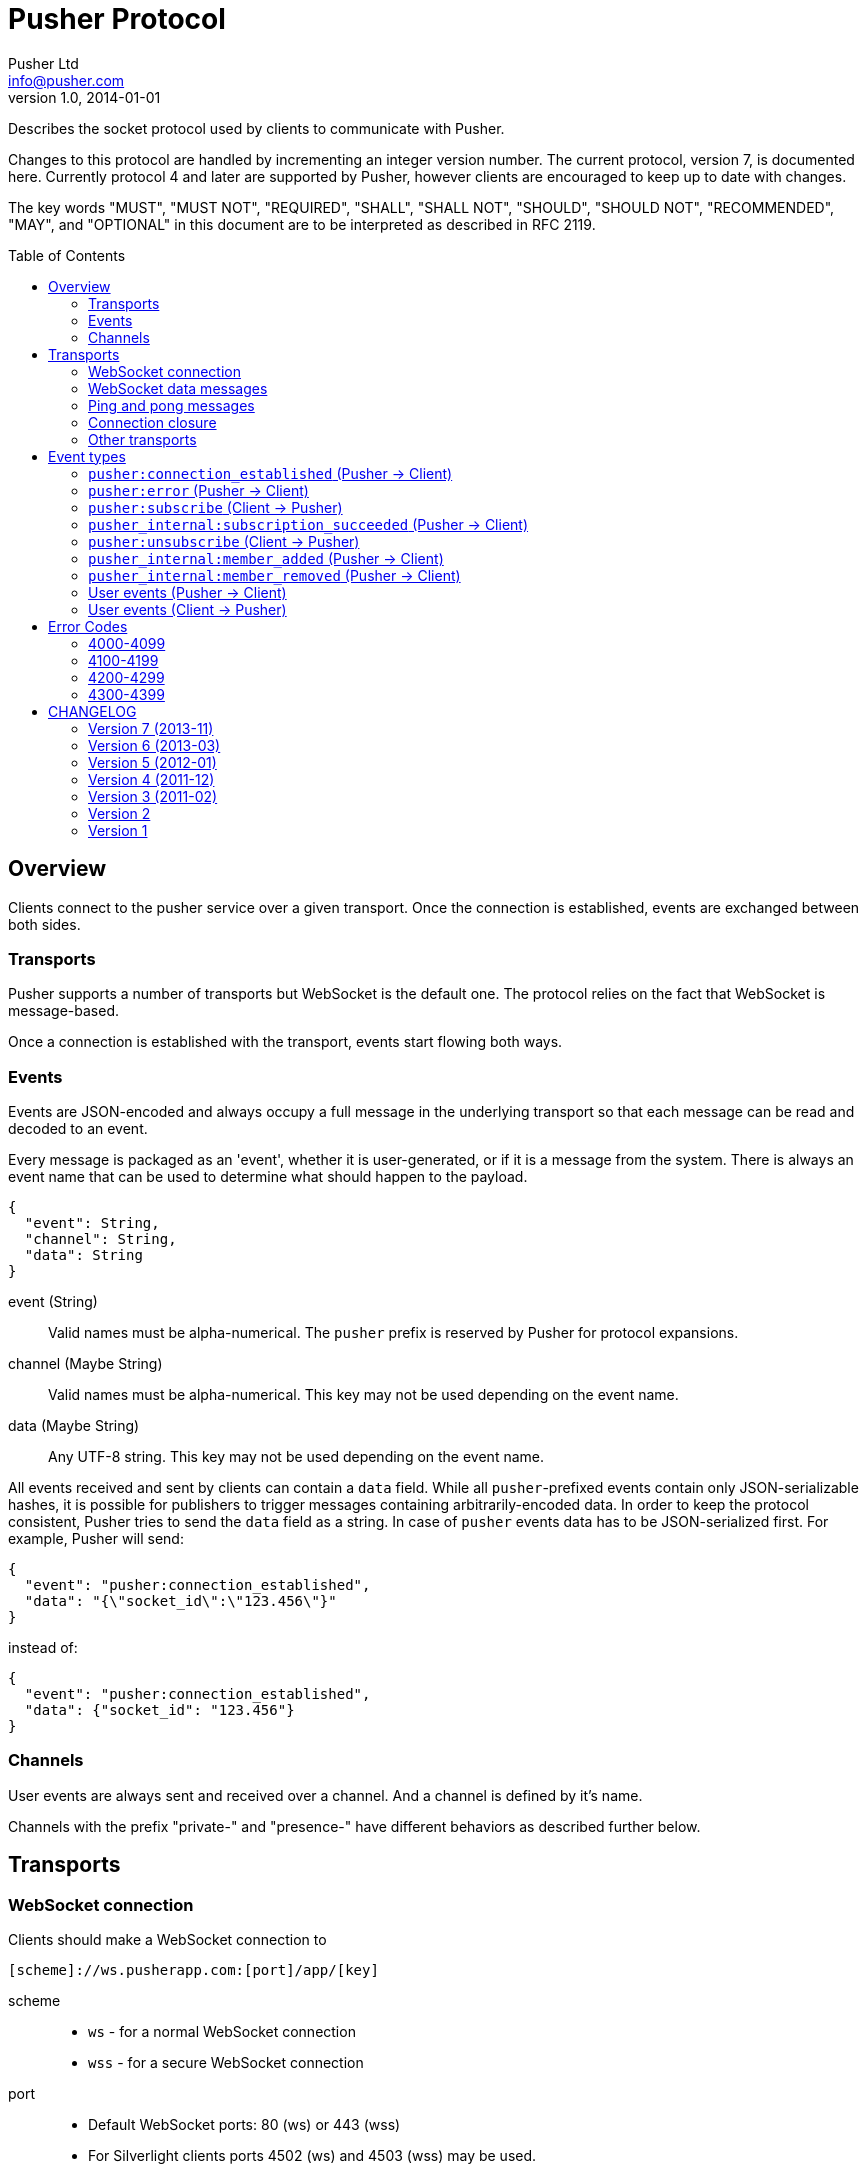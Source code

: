 = Pusher Protocol
Pusher Ltd <info@pusher.com>
v1.0, 2014-01-01
:page-layout: base
:page-javascripts: [view-result]
:description: Describes the socket protocol used by clients to communicate with Pusher.
:keywords: pusher, socket, websocket, protocol
:compat-mode!:
:imagesdir: ./images
:includedir: _includes
:toc:
:toc-placement!:
:experimental:
:table-caption!:
:example-caption!:
:figure-caption!:
ifndef::awestruct[]
:idprefix:
:idseparator: -
endif::awestruct[]
:linkattrs:
// URLs
:docs: https://pusher.com/docs

{description}

Changes to this protocol are handled by incrementing an integer version
number. The current protocol, version 7, is documented here. Currently
protocol 4 and later are supported by Pusher, however clients are encouraged
to keep up to date with changes.

The key words "MUST", "MUST NOT", "REQUIRED", "SHALL", "SHALL NOT", "SHOULD",
"SHOULD NOT", "RECOMMENDED", "MAY", and "OPTIONAL" in this document are to be
interpreted as described in RFC 2119.

toc::[]

== Overview

Clients connect to the pusher service over a given transport.  Once the
connection is established, events are exchanged between both sides.

=== Transports

Pusher supports a number of transports but WebSocket is the default one. The
protocol relies on the fact that WebSocket is message-based.

Once a connection is established with the transport, events start flowing
both ways.

[[events]]
=== Events

Events are JSON-encoded and always occupy a full message in the underlying
transport so that each message can be read and decoded to an event.

Every message is packaged as an 'event', whether it is user-generated, or if
it is a message from the system. There is always an event name that can be
used to determine what should happen to the payload.

[source,json]
----
{
  "event": String,
  "channel": String,
  "data": String
}
----

event (String) ::
  Valid names must be alpha-numerical. The `pusher` prefix is reserved by
  Pusher for protocol expansions.
channel (Maybe String) ::
  Valid names must be alpha-numerical.
  This key may not be used depending on the event name.
data (Maybe String) ::
  Any UTF-8 string.
  This key may not be used depending on the event name.

All events received and sent by clients can contain a `data` field. While all
`pusher`-prefixed events contain only JSON-serializable hashes, it is possible
for publishers to trigger messages containing arbitrarily-encoded data. In
order to keep the protocol consistent, Pusher tries to send the `data` field
as a string. In case of `pusher` events data has to be JSON-serialized first.
For example, Pusher will send:

[source,json]
----
{
  "event": "pusher:connection_established",
  "data": "{\"socket_id\":\"123.456\"}"
}
----

instead of:

[source,json]
----
{
  "event": "pusher:connection_established",
  "data": {"socket_id": "123.456"}
}
----

=== Channels

User events are always sent and received over a channel. And a channel is
defined by it's name.

Channels with the prefix "private-" and "presence-" have different behaviors
as described further below.

== Transports

[[websocket-connection]]
=== WebSocket connection

Clients should make a WebSocket connection to

    [scheme]://ws.pusherapp.com:[port]/app/[key]

scheme ::
  * `ws` - for a normal WebSocket connection
  * `wss` - for a secure WebSocket connection
port ::
  * Default WebSocket ports: 80 (ws) or 443 (wss)
  * For Silverlight clients ports 4502 (ws) and 4503 (wss) may be used.
key ::
  * The app key for the application connecting to Pusher

The following query parameters should be supplied:

protocol (Integer) ::
  The protocol version to use. If this is not supplied the protocol version
  to use is inferred from the version parameter (to support old javascript
  clients which relied on this behaviour). Failing that protocol 1 is used
  (this behaviour is deprecated and will in future be replaced by a 4008
  error code)
client (String) ::
  Identifies the client which is connecting. This string should be of the
  form `platform-library` - for example the iOS library identifies itself as
  `iOS-libPusher`.
version (String) ::
  The version of the library which is connecting, for example `1.9.3`.

For example

    ws://ws.pusherapp.com:80/app/e4d95db9ea1004f66730?client=js&version=2.2&protocol=5

[[websocket-messages]]
=== WebSocket data messages

Data is sent bidirectionally over a WebSocket as text data containing UTF8 encoded JSON.

NOTE: Binary WebSocket frames are not supported.

Every JSON message contains a single **event** and has an `event` property
which is known as the event name. See <<event-types>> below for a description
of the event types.

[[ping-pong]]
=== Ping and pong messages

If the WebSocket connection supports ping & pong (i.e. advertises itself as
draft 01 or above), Pusher will send ping messages to the client in order to
verify that it is active.

In protocol versions 5 and above, when using an old version of the WebSocket
protocol, Pusher will send `pusher:ping` event to the client. The client
should respond with a `pusher:pong` event.

==== Detecting that the connection is alive

Both Pusher and clients require a mechanism for establishing that the
connection is alive.

The basic design pattern is described in the
http://www.zeromq.org/deleted:topics:heartbeating[ZeroMQ Wiki] and is
symmetric for the client and Pusher.

Essentially any messages received from the other party are considered to mean
that the connection is alive. In the absence of any messages either party may
check that the other side is responding by sending a ping message, to which
the other party should respond with a pong.

In recent WebSocket drafts ping & pong are supported as part of the protocol.
Unfortunately this was not the case in earlier drafts, and unfortunately it is
still not possible to trigger sending a ping, or binding to a pong from
JavaScript using the
http://dev.w3.org/html5/websockets/#ping-and-pong-frames[W3C API]. For both
these reasons, Pusher supports both protocol level ping-pong, and an emulated
one. This means that Pusher will respond to a WebSocket protocol ping message
with a pong message, and also it will respond to a `pusher:ping` event with a
`pusher:pong` event (both have empty data).

==== Recommendations for client libraries

If the WebSocket draft supports protocol level ping-pong, then on receipt of a
ping message, the client MUST respond with a pong message.

If the client does not support protocol level pings and advertises (on
connect) that it implements a protocol version >= 5 then the client MUST
respond to a `pusher:ping` event with a `pusher:pong` event.

Clients SHOULD send a ping to Pusher when the connection has been inactive for
some time in order to check that the connection is alive. They MUST then wait
some time for receipt of a pong message before closing the connection /
reconnecting. Clients SHOULD send a protocol ping if supported (sending a
`pusher:ping` event will also work).

Clients MAY use platform specific APIs to trigger a ping check at an
appropriate time (for example when network conditions change).

The precise timeouts before sending a ping and how long to wait for a pong MAY
be configurable by the user of the library, but sensible defaults SHOULD be
specified. The recommended values are:

* Activity timeout before sending ping: 120s
* Time to wait for pong response before closing: 30s

If the client supports protocol version 7, the server will send an
`activity_timeout` value in the data hash of the
`pusher:connection_established` event (see <<connection-events>>). The client
SHOULD set the timeout before sending a ping to be the minimum of the value it
has chosen though configuration and the value supplied by the server.

The following example code is taken from the `pusher-js` library. This
function is called whenever a message is received

[source,js]
----
function resetActivityCheck() {
  if (self._activityTimer) { clearTimeout(self._activityTimer); }
  // Send ping after inactivity
  self._activityTimer = setTimeout(function() {
    self.send_event('pusher:ping', {})
    // Wait for pong response
    self._activityTimer = setTimeout(function() {
      self.socket.close();
    }, (self.options.pong_timeout || Pusher.pong_timeout))
  }, (self.options.activity_timeout || Pusher.activity_timeout))
}
----

=== Connection closure

Clients may close the WebSocket connection at any time.

The Pusher server may choose to close the WebSocket connection, in which case
a close code and reason will be sent.

Clients SHOULD support the following 3 ranges

**4000-4099**: The connection SHOULD NOT be re-established unchanged.

**4100-4199**: The connection SHOULD be re-established after backing off. The
  back-off time SHOULD be at least 1 second in duration and MAY be
  exponential in nature on consecutive failures.

**4200-4299**: The connection SHOULD be re-established immediately.

Clients MAY handle specific close codes in particular way, but this is
generally not necessary. See <<error-codes>> below for a list of errors.

NOTE: **Old WebSocket drafts**: If the underlying WebSocket does not support
close codes then a `pusher:error` event will be sent with an appropriate code
before the WebSocket connection is closed (see [below](#system-events)).

NOTE: **Legacy protocols**: When using protocol versions < 6, a `pusher:error`
event is also sent before the connection is closed (regardless of the
WebSocket draft).

=== Other transports

The pusher-js library implements a number of fallback transports for older
browsers that don't support WebSocket. This document currently doesn't
describe these transports because we would like to keep them just for the
pusher-js library.

[[event-types]]
== Event types

These are all the events defined by the protocol.

In the docs below "(Pusher -> Client)" indicates that this event is sent from
the Pusher server to to client, and similarly vice versa.

=== `pusher:connection_established` (Pusher -> Client)

After the client has connected to the Pusher service a
`pusher:connection_established` event is triggered. The client must wait for
that event to arrive before issuing any event itself.

[source,json]
----
{
  "event": "pusher:connection_established",
  "data": String
}
----

Where the `data` field is a JSON-encoded hash of following format:

[source,json]
----
{
  "socket_id": String,
  "activity_timeout": Number
}
----

data.socket_id (String) ::
  A unique identifier for the connected client
data.activity_timeout (Number) (Protocol 7 and above) ::
  The number of seconds of server inactivity after which the client should
  initiate a ping message

Within the client libraries the connection is normally established when the
constructor is called.

[source,js]
----
var pusher = new Pusher('APP_KEY');
----

////
@startuml connect.svg
"API User" -> Client: new Pusher("APP KEY")
Client -> Pusher: tcp connect
Pusher -> Client: {"event":"pusher:connection_established",...}
@enduml
////
image::connect.svg[Sequence diagram: connection and connection event]

=== `pusher:error` (Pusher -> Client)

When an error occurs a `pusher:error` event will be triggered. An error may be
sent from Pusher in response to invalid authentication, an invalid command,
etc.

NOTE: **Old WebSocket drafts**: Some errors result in the WebSocket connection
being closed by Pusher. If the WebSocket connection does not support close
codes then a `pusher:error` event will be sent with an appropriate code before
the WebSocket connection is closed.

[source,json]
----
{
  "event": "pusher:error",
  "data": {
    "message": String,
    "code": Integer
  }
}
----

data.message (String) ::
  A textual description of the error
data.code (Integer) - optional ::
  A code that identifies the error that has occurred. See <<error-codes>> below.

[[pusher-subscribe]]
=== `pusher:subscribe` (Client -> Pusher)

The `pusher:subscribe` event is generated on the client and sent to Pusher
when a subscription is made. For more information on channel names see the
{docs}/client_api_guide/client_channels[channels documentation].

[source,json]
----
{
  "event": "pusher:subscribe",
  "data": String
}
----

Where the `data` field is a JSON-encoded hash of following format:

[source,json]
----
{
  "channel": String,
  "auth": String,
  "channel_data": Object
}
----

data.channel (String) ::
  The name of the channel that is being subscribed to.
data.auth (String) [optional] ::
  If the channel is a presence or private channel then the subscription needs
  to be authenticated. The authentication signature should be provided on
  this property if required. The value will be generated on the application
  server. For more information see
  {docs}/auth_signatures[authentication signatures].
data.channel_data (Object) [optional] ::
  This property should be populated with additional information about the
  channel if the channel is a presence channel. The JSON for the
  `channel_data` will be generated on the application server and should
  simply be assigned to this property within the client library. The format
  of the object is as follows:

.Example JSON
[source,json]
----
{
  "event": "pusher:subscribe",
  "data": "{
    \"channel\": \"presence-example-channel\",
    \"auth\": \"<APP_KEY>:<server_generated_signature>\",
    \"channel_data\" :{
      \"user_id\": \"<unique_user_id>\",
      \"user_info\" :{
        \"name\": \"Phil Leggetter\",
        \"twitter\": \"@leggetter\",
        \"blogUrl\":\"http://blog.pusher.com\"
      }
    }
  }"
}
----

For more information see {docs}/authenticating_users[authenticating users].

From the API users point of view the subscription is made the moment that the
`subscribe` method is called. However, the actual moment within the client
library that a `pusher:subscribe` event is triggered depends on the type of
channel that is being subscribed to.

[source,js]
----
var pusher = new Pusher('APP_KEY');
var channel = pusher.subscribe('public-channel');
----

==== Public channel subscription

Since no authentication must take place when subscribing to a public channel
the `pusher:subscribe` event can be sent from the client to Pusher as soon as
the call to `subscribe` is made.

////
@startuml subscribe.svg
"API User" -> "Client Library": pusher.subscribe("public-channel")
"Client Library" -> Pusher: {"event":"pusher:subscribe","data":"...public-channel..."}
@enduml
////
image::subscribe.svg[Sequence diagram: subscribing to a public channel]

==== Private and Presence channel subscription

Private and Presence channels require authentication so an additional call
needs to be made to the application server hosting the web application in
order to make sure the current user can subscribe to the given channel.

////
@startuml subscribe-private.svg
"API User" -> "Client Library": pusher.subscribe("private-channel")
"Client Library" -> "App Server": /pusher/auth/?channel_name=private-channel&\nsocket_id=<socket id>
"App Server" --> "Client Library": <auth response>
"Client Library" -> Pusher: {"event":"pusher:subscribe","data":"{\"channel\"\:...}"}
@enduml
////
image::subscribe-private.svg[Sequence diagram: subscribing to a private channel]

For more information on authentication of channels see the
{docs}/authenticating_users[Authenticating Users docs].

=== `pusher_internal:subscription_succeeded` (Pusher -> Client)

The `pusher_internal:subscription_succeeded` event is sent when a subscription
to a channel is successful.

[source,json]
----
{
  "event": "pusher_internal:subscription_succeeded",
  "channel": "example-channel",
  "data": String
}
----

Where the `data` field is empty except for presence channels.

.Present data
[source,json]
----
{
  "presence": {
    "ids": Array,
    "hash": Hash,
    "count": Integer,
  }
}
----

channel (String) ::
  The presence channel name
data.presence.ids (Array) ::
  An array of unique user identifiers who are subscribe to the channel.
data.presence.hash (Hash) ::
  A hash of user IDs to object literals containing information about that user.
data.presence.count (Integer) ::
  The number of users subscribed to the presence channel

.Example JSON
[source,json]
----
{
  "event": "pusher_internal:subscription_succeeded",
  "channel": "presence-example-channel",
  "data": "{
    \"presence\": {
    \"ids\": [\"11814b369700141b222a3f3791cec2d9\",\"71dd6a29da2a4833336d2a964becf820\"],
    \"hash\": {
      \"11814b369700141b222a3f3791cec2d9\": {
        \"name\":\"Phil Leggetter\",
        \"twitter\": \"@leggetter\"
      },
      \"71dd6a29da2a4833336d2a964becf820\": {
        \"name\":\"Max Williams\",
        \"twitter\": \"@maxthelion\"
      }
    },
    \"count\": 2
  }"
}
----


=== `pusher:unsubscribe` (Client -> Pusher)

The `pusher:unsubscribe` event is generated on the client and sent to Pusher
when a client wishes to unsubscribe from a channel.

[source,json]
----
{
  "event": "pusher:unsubscribe",
  "data" : String
}
----

Where the `data` field is a JSON-encoded hash of following format:

[source,json]
----
{
  "channel": String
}
----

data.channel (String) ::
  The name of the channel to be unsubscribed from.

Unsubscribing works in the same way as subscribing to a channel with the only
difference being that the event name is `pusher:unsubscribe`.

[source,js]
----
var pusher = new Pusher('APP_KEY');
var channel = pusher.subscribe('public-channel');

// ...

pusher.unsubscribe('my-channel');
----

////
@startuml unsubscribe.svg
"API User" -> "Client Library": pusher.unsubscribe('public-channel')
"Client Library" -> Pusher: {"event": "pusher:unsubscribe", "data": "...public-channel..."}
@enduml
////
image::unsubscribe.svg[Sequence diagram: unsubscribing]

=== `pusher_internal:member_added` (Pusher -> Client)

When a user subscribes to a presence channel the
`pusher_internal:member_added` is triggered on the channel by Pusher.

[source,json]
----
{
  "event": "pusher_internal:member_added",
  "channel": "presence-example-channel",
  "data": String
}
----

Where the `data` field is a JSON-encoded hash of following format:

[source,json]
----
{
  "user_id": String,
  "user_info": Object
}
----

channel (String) ::
  The presence channel name
data.user_id (String) ::
  The ID of a user who has just subscribed to the presence channel.
data.user_info (Object) ::
  An object containing information about that user who has just subscribed
  to the channel. The contents of the `user_info` property depends on what
  the application server replied with when the presence channel was
  authenticated.

.Example JSON
[source,json]
----
{
  "event": "pusher_internal:member_added",
  "channel": "presence-example-channel",
  "data": "{
    \"user_id\": \"11814b369700141b222a3f3791cec2d9\",
    \"user_info\": {
      \"name\": \"Phil Leggetter\",
      \"twitter\": \"@leggetter\",
      \"blogUrl\": \"http://blog.pusher.com\"
    }
  }"
}
----

For more about the `user_info` object literal see `user_info` in the
{docs}/authenticating_users[authenticating users] section.

=== `pusher_internal:member_removed` (Pusher -> Client)

When a user unsubscribes from a presence channel by either actually
unsubscribing or their transport connection closing the
`pusher_internal:member_removed` is triggered on the channel by Pusher. The
different event name is used to differentiate a public event from an internal
one.

[source,json]
----
{
  "event": "pusher_internal:member_removed",
  "channel": "presence-example-channel",
  "data": String
}
----

Where the `data` field is a JSON-encoded hash of following format:

[source,json]
----
{
  "user_id": String
}
----

channel (String) ::
  The presence channel name
data.user_id (String) ::
  The ID of a user who has just unsubscribed from the presence channel.


[[channel-events]]
=== User events (Pusher -> Client)

User events are user defined and associated with a single channel.

[source,json]
----
{
  "event": String,
  "channel": String,
  "data": String
}
----

event (String) ::
  The name of the event
channel (String) ::
  The name of the channel that the event is associated with e.g. `test-channel`
data (String) ::
  The data associated with the event. It is strongly recommended that this be
  a JSON-serialized hash (e.g. `{"hello":"world", "foo": {"bar": 1000}}`),
  although it is possible to send any type of payload, for example a simple
  string.

NOTE: The following code shows how to receive an event and not how to trigger
one

[source,js]
----
var pusher = new Pusher('APP_KEY');
var channel = pusher.subscribe('my-channel');
channel.bind('my-event', function(data){
  // handle event
});
----

////
@startuml receive-events.svg
Server -> Pusher: Trigger:\n channel=my-channel\n event=my-event\n data={"hello":"world"}
Pusher -> Client: {"channel": "my-channel", "event": "my-event", "data": "{\"hello\":\"world\"}"}
@enduml
////
image::receive-events.svg[Sequence diagram: Receiving events]

[[channel-client-events]]
=== User events (Client -> Pusher)

It is possible to trigger events from a client when the application that the
client has connected to has had client events enabled, the event name must be
prefixed with `client-` and the channel must be an authenticated channel
(private or presence). For more information on this see the
{docs}/client_api_guide/client_events#trigger-events[Triggering Client Events
docs].

[source,json]
----
{
  "event": String,
  "channel": String,
  "data": String/Object
}
----

event (String) ::
  The name of the event which must be prefixed with `client-` to be accepted.
  For example, `client-event` or `client-something-updated`
channel (String) ::
  The channel for the event to be triggered on. To be accepted the channel
  must be either a private (`private-`) or a presence (`presence-`) channel.
data (String/Object) ::
  The data to be sent and associated with the event. It is strongly
  recommended that this be a hash of key/value pairs
  (`{"hello":"world", "foo": {"bar": 1000}}`) although it is possible to
  send any type of payload, for example a simple string.

[source,js]
----
var pusher = new Pusher('APP_KEY');
var channel = pusher.subscribe('private-channel');
var data = {"some": "data"};
channel.trigger("client-event", data);
----

////
@startuml client-event.svg
"API User" -> "Client Library": channel.trigger('client-event',\n {"some":"data"})
"Client Library" -> Pusher: {"event:"client-event",\n "channel":"private-channel",\n "data":"{\"some\":\"data\"}"}
note right: Pusher then distributes to\nall other connected clients.
@enduml
////
image::client-event.svg[Sequence diagram: triggering a client event]

[[error-codes]]
## Error Codes

=== 4000-4099

Indicates an error resulting in the connection being closed by Pusher, and
that attempting to reconnect using the same parameters will not succeed.

4000:: Application only accepts SSL connections, reconnect using wss://

4001:: Application does not exist

4003:: Application disabled

4004:: Application is over connection quota

4005:: Path not found

4006:: Invalid version string format

4007:: Unsupported protocol version

4008:: No protocol version supplied

=== 4100-4199

Indicates an error resulting in the connection being closed by Pusher, and
that the client may reconnect after 1s or more.

4100:: Over capacity

=== 4200-4299

Indicates an error resulting in the connection being closed by Pusher, and
that the client may reconnect immediately.

4200::
  Generic reconnect immediately
4201::
  Pong reply not received: ping was sent to the client, but no reply was
  received - see <<ping-pong>>
4202::
  Closed after inactivity: Client has been inactive for a long time
  (currently 24 hours) and client does not support ping. Please upgrade to a
  newer WebSocket draft or implement version 5 or above of this protocol.

=== 4300-4399

Any other type of error.

4301:: Client event rejected due to rate limit

[[changelog]]
## CHANGELOG

=== Version 7 (2013-11)

The server now sends the activity timeout in the
`pusher:connection_established` event.

=== Version 6 (2013-03)

When the server closes connections due to an error, a `pusher:error` event is
only sent if and old WebSocket draft is in use which does not support close
codes. Clients SHOULD therefore expose the close code and reason in some way
to the developer.

=== Version 5 (2012-01)

Pusher expects the client to respond to ping messages See <<ping-pong>>

=== Version 4 (2011-12)

Added a confirmation message after subscribing to public and private channels
(already sent for presence channels)

=== Version 3 (2011-02)

Significant change to presence events. See <<presence-channel-events>>

=== Version 2

Renamed `connection_established` event to `pusher:connection_established`

=== Version 1

Initial release
